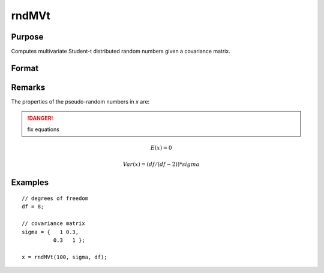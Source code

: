 
rndMVt
==============================================

Purpose
----------------

Computes multivariate Student-t distributed random numbers given a covariance matrix.

Format
----------------
.. function:: rndMVt(num, cov, df[, state])

    :param num: number of random vectors to create.
    :type num: scalar

    :param cov: covariance matrix
    :type cov: NxN matrix

    :param df: degrees of freedom.
    :type df: scalar

    :param state: Optional argument.

        **scalar case**
        
            *state* = starting seed value only. If -1, GAUSS computes the starting seed based on the system clock.

        **opaque vector case**
        
            *state* = the state vector returned from a previous call to one of the rnd random number functions.

    :type state: scalar or opaque vector

    :returns: r (*num x N matrix*), multivariate student-t distributed random numbers.

    :returns: newstate (*Opaque vector*), the updated state.

Remarks
-------

The properties of the pseudo-random numbers in *x* are:

.. DANGER:: fix equations

.. math::

   E(x) = 0

   Var(x) = (df/(df - 2)) * sigma


Examples
----------------

::

    // degrees of freedom
    df = 8;
    
    // covariance matrix
    sigma = {   1 0.3,
              0.3   1 };
    
    x = rndMVt(100, sigma, df);

.. seealso:: Functions :func:`rndMVn`, :func:`rndCreateState`

